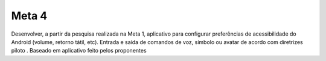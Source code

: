 =======
Meta 4
=======

Desenvolver, a partir da pesquisa realizada na Meta 1, aplicativo para configurar preferências de acessibilidade do Android (volume, retorno tátil, etc). Entrada e saída de comandos de voz, símbolo ou avatar de acordo com diretrizes piloto . Baseado em aplicativo feito pelos proponentes
